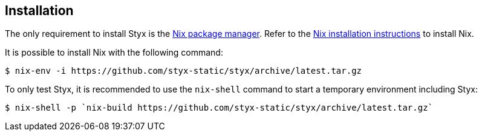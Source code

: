 == Installation

The only requirement to install Styx is the link:http://nixos.org/nix/[Nix package manager].
Refer to the link:http://nixos.org/nix/manual/#chap-installation[Nix installation instructions] to install Nix.

It is possible to install Nix with the following command:

[source, shell]
----
$ nix-env -i https://github.com/styx-static/styx/archive/latest.tar.gz
----

To only test Styx, it is recommended to use the `nix-shell` command to start a temporary environment including Styx:

[source, shell]
----
$ nix-shell -p `nix-build https://github.com/styx-static/styx/archive/latest.tar.gz`
----

